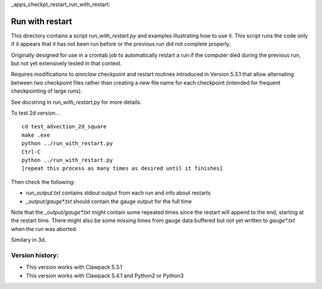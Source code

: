 
_apps_checkpt_restart_run_with_restart:

Run with restart
================

This directory contains a script `run_with_restart.py` and examples
illustrating how to use it.  This script runs the code only if it appears
that it has not been run before or the previous run did not complete
properly.  

Originally designed for use in a crontab job to automatically restart a run
if the computer died during the previous run, but not yet extensively tested
in that context.

Requires modifications to `amrclaw` checkpoint and restart routines
introduced in Version 5.3.1 that allow alternating between two checkpoint
files rather than creating a new file name for each checkpoint (intended for
frequent checkpointing of large runs). 

See docstring in `run_with_restart.py` for more details.

To test 2d version... ::

    cd test_advection_2d_square
    make .exe
    python ../run_with_restart.py
    Ctrl-C
    python ../run_with_restart.py
    [repeat this process as many times as desired until it finishes]

Then check the following:

- `run_output.txt`  contains stdout output from each run and info about restarts
- `_output/gauge*.txt` should contain the gauge output for the full time
            
Note that the `_output/gauge*.txt` might contain some repeated times 
since the restart will append to the end, starting at the restart time.
There might also be some missing times from gauge data buffered but not yet
written to `gauge*.txt` when the run was aborted.

Similary in 3d.


Version history:
----------------

- This version works with Clawpack 5.3.1

- This version works with Clawpack 5.4.1 and Python2 or Python3
